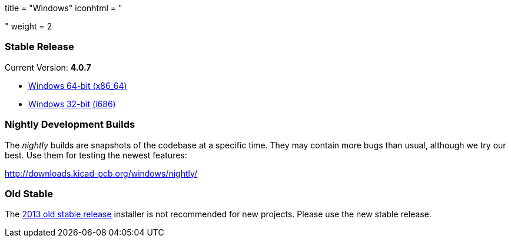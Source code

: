 +++
title = "Windows"
iconhtml = "<div><i class='fa fa-windows'></i></div>"
weight = 2
+++

=== Stable Release

Current Version: *4.0.7*

- http://downloads.kicad-pcb.org/windows/stable/kicad-4.0.7-x86_64.exe[Windows 64-bit (x86_64)]
- http://downloads.kicad-pcb.org/windows/stable/kicad-4.0.7-i686.exe[Windows 32-bit (i686)]

=== Nightly Development Builds

The _nightly_ builds are snapshots of the codebase at a specific time. They may contain more bugs than usual, although we try our best. Use them for testing the newest features:

http://downloads.kicad-pcb.org/windows/nightly/

=== Old Stable

The http://downloads.kicad-pcb.org/archive/KiCad_stable-2013.07.07-BZR4022_Win_full_version.exe[2013 old stable release]
installer is not recommended for new projects. Please use the new stable release.

